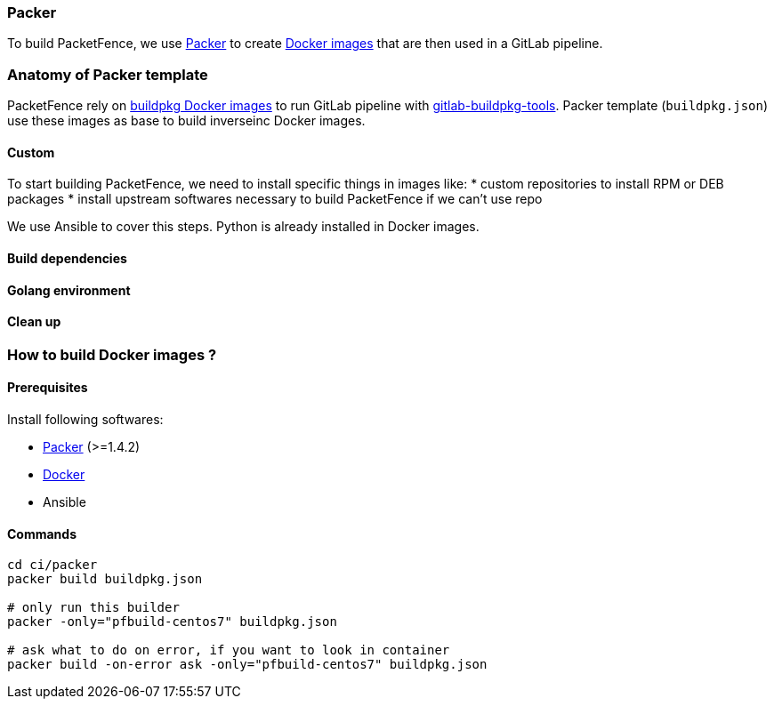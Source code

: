 === Packer

To build PacketFence, we use link:http://packer.io[Packer] to create link:https://hub.docker.com/u/inverseinc[Docker images] that are then used in a GitLab pipeline.


=== Anatomy of Packer template

PacketFence rely on link:https://hub.docker.com/u/buildpkg[buildpkg Docker
images] to run GitLab pipeline with
link:https://gitlab.com/Orange-OpenSource/gitlab-buildpkg-tools[gitlab-buildpkg-tools]. Packer
template ([filename]`buildpkg.json`) use these images as base to build
inverseinc Docker images.

==== Custom

To start building PacketFence, we need to install specific things in images
like:
* custom repositories to install RPM or DEB packages
* install upstream softwares necessary to build PacketFence if we can't use repo

We use Ansible to cover this steps. Python is already installed in Docker images.


==== Build dependencies

==== Golang environment

==== Clean up

=== How to build Docker images ?

==== Prerequisites

.Install following softwares:
* http://packer.io/intro/getting-started/install.html[Packer] (>=1.4.2)
* https://docs.docker.com/install/[Docker]
* Ansible

==== Commands
[source,bash]
----
cd ci/packer
packer build buildpkg.json

# only run this builder
packer -only="pfbuild-centos7" buildpkg.json

# ask what to do on error, if you want to look in container
packer build -on-error ask -only="pfbuild-centos7" buildpkg.json
----
